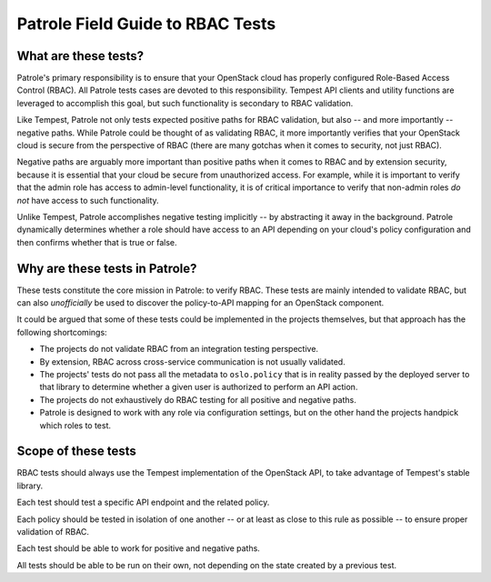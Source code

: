 .. _rbac_field_guide:

Patrole Field Guide to RBAC Tests
=================================


What are these tests?
---------------------

Patrole's primary responsibility is to ensure that your OpenStack cloud
has properly configured Role-Based Access Control (RBAC). All Patrole
tests cases are devoted to this responsibility. Tempest API clients
and utility functions are leveraged to accomplish this goal, but such
functionality is secondary to RBAC validation.

Like Tempest, Patrole not only tests expected positive paths for RBAC
validation, but also -- and more importantly -- negative paths. While
Patrole could be thought of as validating RBAC, it more importantly
verifies that your OpenStack cloud is secure from the perspective of
RBAC (there are many gotchas when it comes to security, not just RBAC).

Negative paths are arguably more important than positive paths when it
comes to RBAC and by extension security, because it is essential that
your cloud be secure from unauthorized access. For example, while it is
important to verify that the admin role has access to admin-level
functionality, it is of critical importance to verify that non-admin roles
*do not* have access to such functionality.

Unlike Tempest, Patrole accomplishes negative testing implicitly -- by
abstracting it away in the background. Patrole dynamically determines
whether a role should have access to an API depending on your cloud's
policy configuration and then confirms whether that is true or false.


Why are these tests in Patrole?
-------------------------------

These tests constitute the core mission in Patrole: to verify RBAC. These
tests are mainly intended to validate RBAC, but can also *unofficially*
be used to discover the policy-to-API mapping for an OpenStack component.

It could be argued that some of these tests could be implemented in
the projects themselves, but that approach has the following shortcomings:

* The projects do not validate RBAC from an integration testing perspective.
* By extension, RBAC across cross-service communication is not usually
  validated.
* The projects' tests do not pass all the metadata to ``oslo.policy`` that is
  in reality passed by the deployed server to that library to determine
  whether a given user is authorized to perform an API action.
* The projects do not exhaustively do RBAC testing for all positive and
  negative paths.
* Patrole is designed to work with any role via configuration settings, but
  on the other hand the projects handpick which roles to test.


Scope of these tests
--------------------

RBAC tests should always use the Tempest implementation of the
OpenStack API, to take advantage of Tempest's stable library.

Each test should test a specific API endpoint and the related policy.

Each policy should be tested in isolation of one another -- or at least
as close to this rule as possible -- to ensure proper validation of RBAC.

Each test should be able to work for positive and negative paths.

All tests should be able to be run on their own, not depending on the
state created by a previous test.
